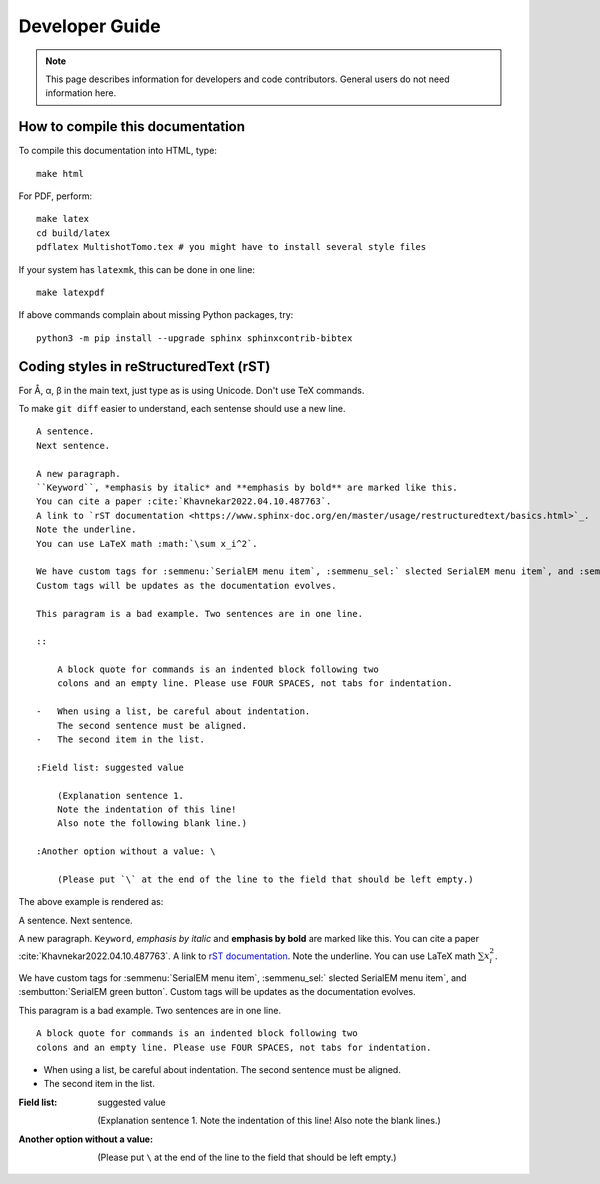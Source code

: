 Developer Guide
===============

.. note::
    This page describes information for developers and code contributors.
    General users do not need information here.


How to compile this documentation
---------------------------------

To compile this documentation into HTML, type::

    make html

For PDF, perform::

    make latex
    cd build/latex
    pdflatex MultishotTomo.tex # you might have to install several style files

If your system has ``latexmk``, this can be done in one line::

    make latexpdf

If above commands complain about missing Python packages, try::

    python3 -m pip install --upgrade sphinx sphinxcontrib-bibtex

Coding styles in reStructuredText (rST)
---------------------------------------

For Å, α, β in the main text, just type as is using Unicode. Don't use TeX commands.

To make ``git diff`` easier to understand, each sentense should use a new line.

::

    A sentence.
    Next sentence.

    A new paragraph.
    ``Keyword``, *emphasis by italic* and **emphasis by bold** are marked like this.
    You can cite a paper :cite:`Khavnekar2022.04.10.487763`.
    A link to `rST documentation <https://www.sphinx-doc.org/en/master/usage/restructuredtext/basics.html>`_.
    Note the underline.
    You can use LaTeX math :math:`\sum x_i^2`.

    We have custom tags for :semmenu:`SerialEM menu item`, :semmenu_sel:` slected SerialEM menu item`, and :sembutton:`SerialEM green button`.
    Custom tags will be updates as the documentation evolves. 

    This paragram is a bad example. Two sentences are in one line.

    ::

        A block quote for commands is an indented block following two
        colons and an empty line. Please use FOUR SPACES, not tabs for indentation.

    -   When using a list, be careful about indentation.
        The second sentence must be aligned.
    -   The second item in the list.

    :Field list: suggested value

        (Explanation sentence 1.
        Note the indentation of this line!
        Also note the following blank line.)

    :Another option without a value: \

        (Please put `\` at the end of the line to the field that should be left empty.)

The above example is rendered as:

A sentence.
Next sentence.

A new paragraph.
``Keyword``, *emphasis by italic* and **emphasis by bold** are marked like this.
You can cite a paper :cite:`Khavnekar2022.04.10.487763`.
A link to `rST documentation <https://www.sphinx-doc.org/en/master/usage/restructuredtext/basics.html>`_.
Note the underline.
You can use LaTeX math :math:`\sum x_i^2`.

We have custom tags for :semmenu:`SerialEM menu item`, :semmenu_sel:` slected SerialEM menu item`, and :sembutton:`SerialEM green button`.
Custom tags will be updates as the documentation evolves. 

This paragram is a bad example. Two sentences are in one line.

::

    A block quote for commands is an indented block following two
    colons and an empty line. Please use FOUR SPACES, not tabs for indentation.

-   When using a list, be careful about indentation.
    The second sentence must be aligned.
-   The second item in the list.

:Field list: suggested value

    (Explanation sentence 1.
    Note the indentation of this line!
    Also note the blank lines.)

:Another option without a value: \

    (Please put ``\`` at the end of the line to the field that should be left empty.)